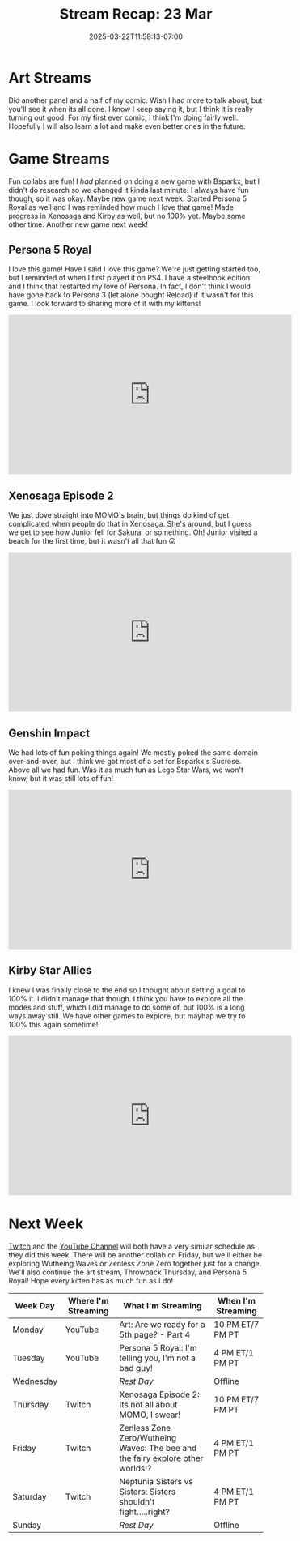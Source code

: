 #+TITLE: Stream Recap: 23 Mar
#+DATE: 2025-03-22T11:58:13-07:00
#+DRAFT: false
#+DESCRIPTION:
#+TAGS[]: stream recap news
#+KEYWORDS[]:
#+SLUG:
#+SUMMARY: New week, new collab! Tried to get it so everyone could hear my collab partner (Bsparkx), but was still good. Also started Persona 5. I was reminded how much I like that game and am very excited to share it with the Kittens!

* Art Streams
Did another panel and a half of my comic. Wish I had more to talk about, but you'll see it when its all done. I know I keep saying it, but I think it is really turning out good. For my first ever comic, I think I'm doing fairly well. Hopefully I will also learn a lot and make even better ones in the future.
* Game Streams
Fun collabs are fun! I /had/ planned on doing a new game with Bsparkx, but I didn't do research so we changed it kinda last minute. I always have fun though, so it was okay. Maybe new game next week. Started Persona 5 Royal as well and I was reminded how much I love that game! Made progress in Xenosaga and Kirby as well, but no 100% yet. Maybe some other time. Another new game next week!
** Persona 5 Royal
I love this game! Have I said I love this game? We're just getting started too, but I reminded of when I first played it on PS4. I have a steelbook edition and I think that restarted my love of Persona. In fact, I don't think I would have gone back to Persona 3 (let alone bought Reload) if it wasn't for this game. I look forward to sharing more of it with my kittens!
#+begin_export html
<iframe width="560" height="315" src="https://www.youtube.com/embed/SPI6T1klcGU?si=p071ZaPf2w420QJL" title="YouTube video player" frameborder="0" allow="accelerometer; autoplay; clipboard-write; encrypted-media; gyroscope; picture-in-picture; web-share" referrerpolicy="strict-origin-when-cross-origin" allowfullscreen></iframe>
#+end_export
** Xenosaga Episode 2
We just dove straight into MOMO's brain, but things do kind of get complicated when people do that in Xenosaga. She's around, but I guess we get to see how Junior fell for Sakura, or something. Oh! Junior visited a beach for the first time, but it wasn't all that fun 😜
#+begin_export html
<iframe width="560" height="315" src="https://www.youtube.com/embed/i5vgX9I67sg?si=kfyuKGPgVHqGN1FQ" title="YouTube video player" frameborder="0" allow="accelerometer; autoplay; clipboard-write; encrypted-media; gyroscope; picture-in-picture; web-share" referrerpolicy="strict-origin-when-cross-origin" allowfullscreen></iframe>
#+end_export
** Genshin Impact
We had lots of fun poking things again! We mostly poked the same domain over-and-over, but I think we got most of a set for Bsparkx's Sucrose. Above all we had fun. Was it as much fun as Lego Star Wars, we won't know, but it was still lots of fun!
#+begin_export html
<iframe width="560" height="315" src="https://www.youtube.com/embed/-puNoWi1NK0?si=VZJ56ND9Mh4w4aNe" title="YouTube video player" frameborder="0" allow="accelerometer; autoplay; clipboard-write; encrypted-media; gyroscope; picture-in-picture; web-share" referrerpolicy="strict-origin-when-cross-origin" allowfullscreen></iframe>
#+end_export
** Kirby Star Allies
I knew I was finally close to the end so I thought about setting a goal to 100% it. I didn't manage that though. I think you have to explore all the modes and stuff, which I did manage to do some of, but 100% is a long ways away still. We have other games to explore, but mayhap we try to 100% this again sometime!
#+begin_export html
<iframe width="560" height="315" src="https://www.youtube.com/embed/pkY3P2m2w6E?si=a552FXvQMbxo13fs" title="YouTube video player" frameborder="0" allow="accelerometer; autoplay; clipboard-write; encrypted-media; gyroscope; picture-in-picture; web-share" referrerpolicy="strict-origin-when-cross-origin" allowfullscreen></iframe>
#+end_export
* Next Week
[[https://www.twitch.tv/yayoi_chi][Twitch]] and the [[https://www.youtube.com/@yayoi-chi][YouTube Channel]] will both have a very similar schedule as they did this week. There will be another collab on Friday, but we'll either be exploring Wutheing Waves or Zenless Zone Zero together just for a change. We'll also continue the art stream, Throwback Thursday, and Persona 5 Royal! Hope every kitten has as much fun as I do!
#+attr_html: :align center :width 100% :title Next week's Schedule :alt Schedule for Week 3/24 - 3/30
[[/~yayoi/images/schedules/2025/24Mar.png]]
| Week Day  | Where I'm Streaming | What I'm Streaming                                                             | When I'm Streaming |
|-----------+---------------------+--------------------------------------------------------------------------------+--------------------|
| Monday    | YouTube             | Art: Are we ready for a 5th page? - Part 4                                     | 10 PM ET/7 PM PT   |
| Tuesday   | YouTube             | Persona 5 Royal: I'm telling you, I'm not a bad guy!                           | 4 PM ET/1 PM PT    |
| Wednesday |                     | /Rest Day/                                                                     | Offline            |
| Thursday  | Twitch              | Xenosaga Episode 2: Its not all about MOMO, I swear!                           | 10 PM ET/7 PM PT   |
| Friday    | Twitch              | Zenless Zone Zero/Wutheing Waves: The bee and the fairy explore other worlds!? | 4 PM ET/1 PM PT    |
| Saturday  | Twitch              | Neptunia Sisters vs Sisters: Sisters shouldn't fight.....right?                | 4 PM ET/1 PM PT    |
| Sunday    |                     | /Rest Day/                                                                     | Offline            |
